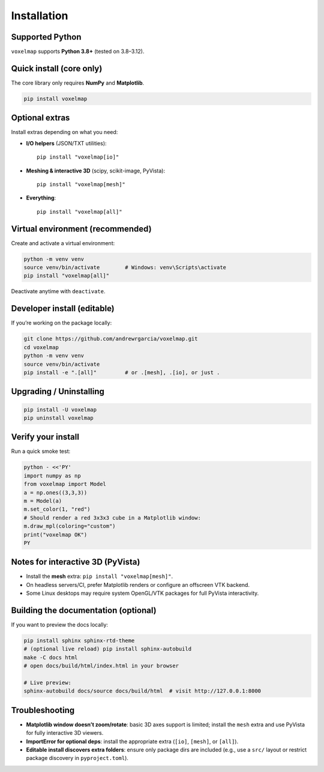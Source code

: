 .. _installation:

Installation
============

Supported Python
----------------
``voxelmap`` supports **Python 3.8+** (tested on 3.8–3.12).

Quick install (core only)
-------------------------
The core library only requires **NumPy** and **Matplotlib**.

.. code-block:: bash

   pip install voxelmap

Optional extras
---------------
Install extras depending on what you need:

- **I/O helpers** (JSON/TXT utilities): ::

    pip install "voxelmap[io]"

- **Meshing & interactive 3D** (scipy, scikit-image, PyVista): ::

    pip install "voxelmap[mesh]"

- **Everything**: ::

    pip install "voxelmap[all]"

Virtual environment (recommended)
---------------------------------
Create and activate a virtual environment:

.. code-block:: bash

   python -m venv venv
   source venv/bin/activate        # Windows: venv\Scripts\activate
   pip install "voxelmap[all]"

Deactivate anytime with ``deactivate``.

Developer install (editable)
----------------------------
If you’re working on the package locally:

.. code-block:: bash

   git clone https://github.com/andrewrgarcia/voxelmap.git
   cd voxelmap
   python -m venv venv
   source venv/bin/activate
   pip install -e ".[all]"         # or .[mesh], .[io], or just .

Upgrading / Uninstalling
------------------------
.. code-block:: bash

   pip install -U voxelmap
   pip uninstall voxelmap

Verify your install
-------------------
Run a quick smoke test:

.. code-block:: bash

   python - <<'PY'
   import numpy as np
   from voxelmap import Model
   a = np.ones((3,3,3))
   m = Model(a)
   m.set_color(1, "red")
   # Should render a red 3x3x3 cube in a Matplotlib window:
   m.draw_mpl(coloring="custom")
   print("voxelmap OK")
   PY

Notes for interactive 3D (PyVista)
----------------------------------
- Install the **mesh** extra: ``pip install "voxelmap[mesh]"``.
- On headless servers/CI, prefer Matplotlib renders or configure an offscreen VTK backend.
- Some Linux desktops may require system OpenGL/VTK packages for full PyVista interactivity.

Building the documentation (optional)
-------------------------------------
If you want to preview the docs locally:

.. code-block:: bash

   pip install sphinx sphinx-rtd-theme
   # (optional live reload) pip install sphinx-autobuild
   make -C docs html
   # open docs/build/html/index.html in your browser

   # Live preview:
   sphinx-autobuild docs/source docs/build/html  # visit http://127.0.0.1:8000

Troubleshooting
---------------
- **Matplotlib window doesn’t zoom/rotate**: basic 3D axes support is limited; install the ``mesh`` extra and use PyVista for fully interactive 3D viewers.
- **ImportError for optional deps**: install the appropriate extra (``[io]``, ``[mesh]``, or ``[all]``).
- **Editable install discovers extra folders**: ensure only package dirs are included (e.g., use a ``src/`` layout or restrict package discovery in ``pyproject.toml``).
